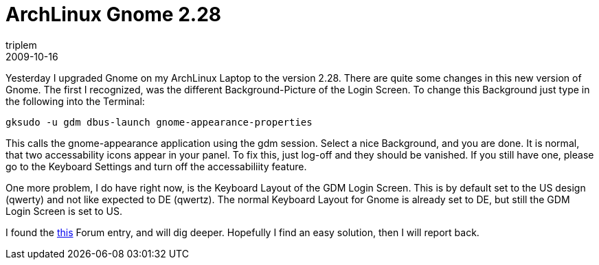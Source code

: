 = ArchLinux Gnome 2.28
triplem
2009-10-16
:jbake-type: post
:jbake-status: published
:jbake-tags: Linux, Linux and Laptop

Yesterday I upgraded Gnome on my ArchLinux Laptop to the version 2.28. There are quite some changes in this new version of Gnome. The first I recognized, was the different Background-Picture of the Login Screen. To change this Background just type in the following into the Terminal:

----
gksudo -u gdm dbus-launch gnome-appearance-properties 
----

This calls the gnome-appearance application using the gdm session. Select a nice Background, and you are done. It is normal, that two accessability icons appear in your panel. To fix this, just log-off and they should be vanished. If you still have one, please go to the Keyboard Settings and turn off the accessabiliity feature. 

One more problem, I do have right now, is the Keyboard Layout of the GDM Login Screen. This is by default set to the US design (qwerty) and not like expected to DE (qwertz). The normal Keyboard Layout for Gnome is already set to DE, but still the GDM Login Screen is set to US. 

I found the http://bbs.archlinux.org/viewtopic.php?id=82459&action=new[this] Forum entry, and will dig deeper. Hopefully I find an easy solution, then I will report back.
